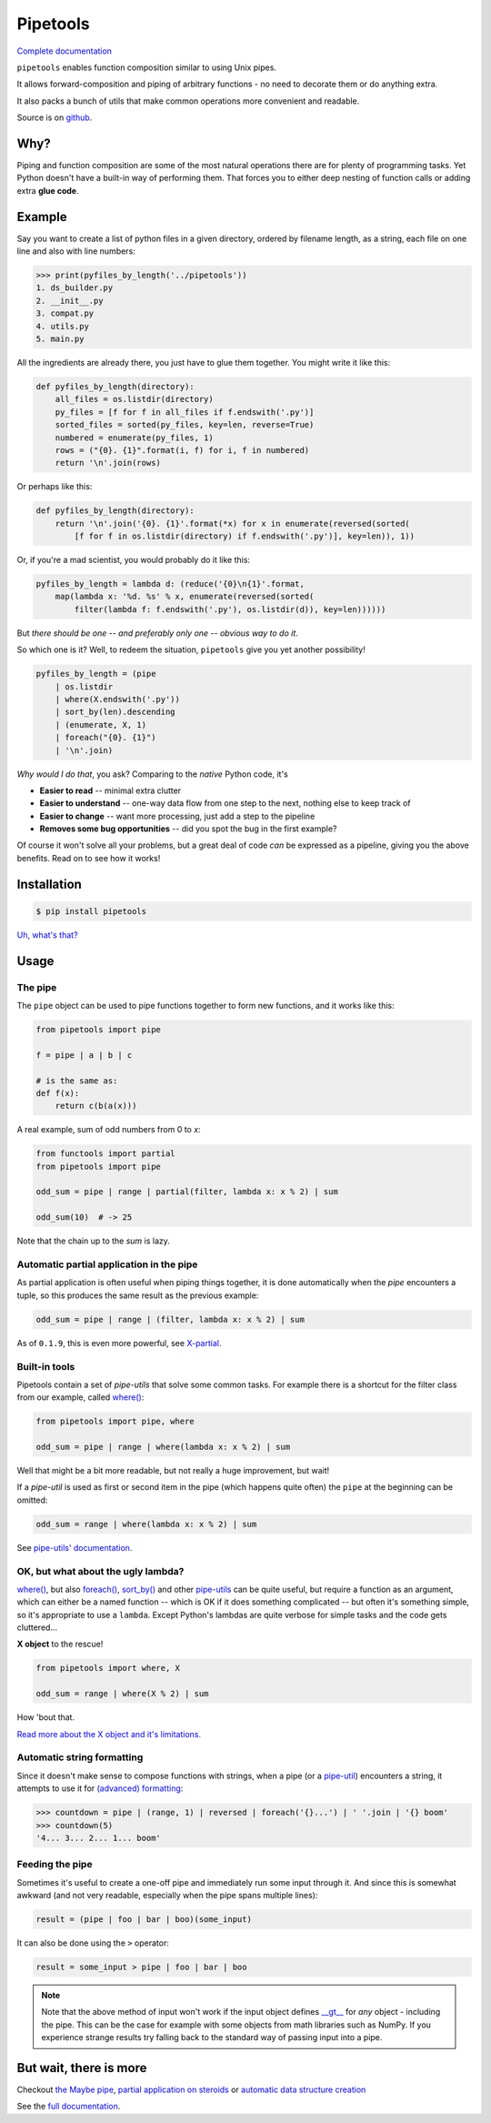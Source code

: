 
Pipetools
=========

|tests-badge| |coverage-badge| |pypi-badge|

.. |tests-badge| image:: https://github.com/0101/pipetools/actions/workflows/tests.yml/badge.svg
  :target: https://github.com/0101/pipetools/actions/workflows/tests.yml

.. |coverage-badge| image:: build_scripts/coverage.svg
  :target: https://github.com/0101/pipetools/actions/workflows/tests.yml

.. |pypi-badge| image:: https://img.shields.io/pypi/dm/pipetools.svg
  :target: https://pypi.org/project/pipetools/

`Complete documentation <https://0101.github.io/pipetools/doc/>`_

``pipetools`` enables function composition similar to using Unix pipes.

It allows forward-composition and piping of arbitrary functions - no need to decorate them or do anything extra.

It also packs a bunch of utils that make common operations more convenient and readable.

Source is on github_.

.. _github: https://github.com/0101/pipetools

Why?
----

Piping and function composition are some of the most natural operations there are for
plenty of programming tasks. Yet Python doesn't have a built-in way of performing them.
That forces you to either deep nesting of function calls or adding extra **glue code**.


Example
-------

Say you want to create a list of python files in a given directory, ordered by
filename length, as a string, each file on one line and also with line numbers:

.. code-block:: pycon

    >>> print(pyfiles_by_length('../pipetools'))
    1. ds_builder.py
    2. __init__.py
    3. compat.py
    4. utils.py
    5. main.py

All the ingredients are already there, you just have to glue them together. You might write it like this:

.. code-block:: python

    def pyfiles_by_length(directory):
        all_files = os.listdir(directory)
        py_files = [f for f in all_files if f.endswith('.py')]
        sorted_files = sorted(py_files, key=len, reverse=True)
        numbered = enumerate(py_files, 1)
        rows = ("{0}. {1}".format(i, f) for i, f in numbered)
        return '\n'.join(rows)

Or perhaps like this:

.. code-block:: python

    def pyfiles_by_length(directory):
        return '\n'.join('{0}. {1}'.format(*x) for x in enumerate(reversed(sorted(
            [f for f in os.listdir(directory) if f.endswith('.py')], key=len)), 1))

Or, if you're a mad scientist, you would probably do it like this:

.. code-block:: python

    pyfiles_by_length = lambda d: (reduce('{0}\n{1}'.format,
        map(lambda x: '%d. %s' % x, enumerate(reversed(sorted(
            filter(lambda f: f.endswith('.py'), os.listdir(d)), key=len))))))


But *there should be one -- and preferably only one -- obvious way to do it*.

So which one is it? Well, to redeem the situation, ``pipetools`` give you yet
another possibility!

.. code-block:: python

    pyfiles_by_length = (pipe
        | os.listdir
        | where(X.endswith('.py'))
        | sort_by(len).descending
        | (enumerate, X, 1)
        | foreach("{0}. {1}")
        | '\n'.join)

*Why would I do that*, you ask? Comparing to the *native* Python code, it's

- **Easier to read** -- minimal extra clutter
- **Easier to understand** -- one-way data flow from one step to the next, nothing else to keep track of
- **Easier to change** -- want more processing, just add a step to the pipeline
- **Removes some bug opportunities** -- did you spot the bug in the first example?

Of course it won't solve all your problems, but a great deal of code *can*
be expressed as a pipeline, giving you the above benefits. Read on to see how it works!


Installation
------------

.. code-block:: console

    $ pip install pipetools

`Uh, what's that? <https://pip.pypa.io>`_


Usage
-----

.. _the-pipe:

The pipe
""""""""
The ``pipe`` object can be used to pipe functions together to
form new functions, and it works like this:

.. code-block:: python

    from pipetools import pipe

    f = pipe | a | b | c

    # is the same as:
    def f(x):
        return c(b(a(x)))


A real example, sum of odd numbers from 0 to *x*:

.. code-block:: python

    from functools import partial
    from pipetools import pipe

    odd_sum = pipe | range | partial(filter, lambda x: x % 2) | sum

    odd_sum(10)  # -> 25


Note that the chain up to the `sum` is lazy.


Automatic partial application in the pipe
"""""""""""""""""""""""""""""""""""""""""

As partial application is often useful when piping things together, it is done
automatically when the *pipe* encounters a tuple, so this produces the same
result as the previous example:

.. code-block:: python

    odd_sum = pipe | range | (filter, lambda x: x % 2) | sum

As of ``0.1.9``, this is even more powerful, see `X-partial  <https://0101.github.io/pipetools/doc/xpartial.html>`_.


Built-in tools
""""""""""""""

Pipetools contain a set of *pipe-utils* that solve some common tasks. For
example there is a shortcut for the filter class from our example, called
`where() <https://0101.github.io/pipetools/doc/pipeutils.html#pipetools.utils.where>`_:

.. code-block:: python

    from pipetools import pipe, where

    odd_sum = pipe | range | where(lambda x: x % 2) | sum

Well that might be a bit more readable, but not really a huge improvement, but
wait!

If a *pipe-util* is used as first or second item in the pipe (which happens
quite often) the ``pipe`` at the beginning can be omitted:

.. code-block:: python

    odd_sum = range | where(lambda x: x % 2) | sum


See `pipe-utils' documentation <https://0101.github.io/pipetools/doc/pipeutils.html>`_.


OK, but what about the ugly lambda?
"""""""""""""""""""""""""""""""""""

`where() <https://0101.github.io/pipetools/doc/pipeutils.html#pipetools.utils.where>`_, but also `foreach() <https://0101.github.io/pipetools/doc/pipeutils.html#pipetools.utils.foreach>`_,
`sort_by() <https://0101.github.io/pipetools/doc/pipeutils.html#pipetools.utils.sort_by>`_ and other `pipe-utils <https://0101.github.io/pipetools/doc/pipeutils.html>`_ can be
quite useful, but require a function as an argument, which can either be a named
function -- which is OK if it does something complicated -- but often it's
something simple, so it's appropriate to use a ``lambda``. Except Python's
lambdas are quite verbose for simple tasks and the code gets cluttered...

**X object** to the rescue!

.. code-block:: python

    from pipetools import where, X

    odd_sum = range | where(X % 2) | sum


How 'bout that.

`Read more about the X object and it's limitations. <https://0101.github.io/pipetools/doc/xobject.html>`_


.. _auto-string-formatting:

Automatic string formatting
"""""""""""""""""""""""""""

Since it doesn't make sense to compose functions with strings, when a pipe (or a
`pipe-util <https://0101.github.io/pipetools/doc/pipeutils.html>`_) encounters a string, it attempts to use it for
`(advanced) formatting`_:

.. code-block:: pycon

    >>> countdown = pipe | (range, 1) | reversed | foreach('{}...') | ' '.join | '{} boom'
    >>> countdown(5)
    '4... 3... 2... 1... boom'

.. _(advanced) formatting: http://docs.python.org/library/string.html#formatstrings


Feeding the pipe
""""""""""""""""

Sometimes it's useful to create a one-off pipe and immediately run some input
through it. And since this is somewhat awkward (and not very readable,
especially when the pipe spans multiple lines):

.. code-block:: python

    result = (pipe | foo | bar | boo)(some_input)

It can also be done using the ``>`` operator:

.. code-block:: python

    result = some_input > pipe | foo | bar | boo

.. note::
    Note that the above method of input won't work if the input object
    defines `__gt__ <https://docs.python.org/3/reference/datamodel.html#object.__gt__>`_
    for *any* object - including the pipe. This can be the case for example with
    some objects from math libraries such as NumPy. If you experience strange
    results try falling back to the standard way of passing input into a pipe.


But wait, there is more
-----------------------
Checkout `the Maybe pipe <https://0101.github.io/pipetools/doc/maybe>`_, `partial application on steroids <https://0101.github.io/pipetools/doc/xpartial>`_
or `automatic data structure creation <https://0101.github.io/pipetools/doc/pipeutils#automatic-data-structure-creation>`_

See the `full documentation <https://0101.github.io/pipetools/doc/#contents>`_.
